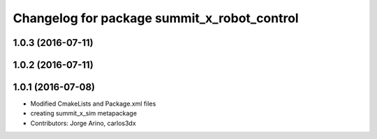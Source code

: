 ^^^^^^^^^^^^^^^^^^^^^^^^^^^^^^^^^^^^^^^^^^^^
Changelog for package summit_x_robot_control
^^^^^^^^^^^^^^^^^^^^^^^^^^^^^^^^^^^^^^^^^^^^

1.0.3 (2016-07-11)
------------------

1.0.2 (2016-07-11)
------------------

1.0.1 (2016-07-08)
------------------
* Modified CmakeLists and Package.xml files
* creating summit_x_sim metapackage
* Contributors: Jorge Arino, carlos3dx
